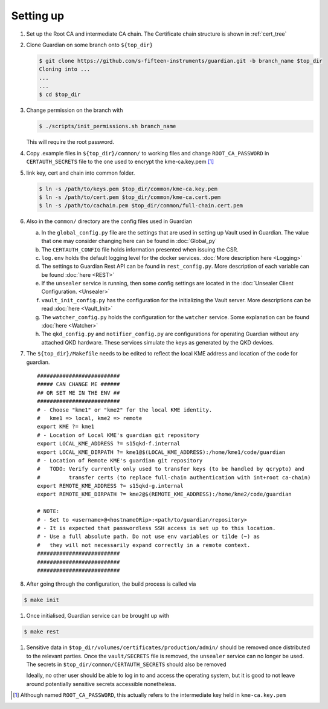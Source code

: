 .. _`setting up`:

Setting up
==========





#. Set up the Root CA and intermediate CA chain. The Certificate chain structure is shown in :ref:`cert_tree`


#. Clone Guardian on |some| branch onto ``${top_dir}``
   
   .. code:: shell-session
      
      $ git clone https://github.com/s-fifteen-instruments/guardian.git -b branch_name $top_dir
      Cloning into ...
      ...
      ...
      $ cd $top_dir
      
      

#. Change permission on the branch with 

   .. code:: shell-session
      
      $ ./scripts/init_permissions.sh branch_name

   This will require the root password.
   
#. Copy .example files in ``${top_dir}/common/`` to working files and change ``ROOT_CA_PASSWORD`` in ``CERTAUTH_SECRETS`` file to the one used to encrypt the kme-ca.key.pem [#]_


#. link key, cert and chain into common folder.
  
   .. code:: shell-session
      
      $ ln -s /path/to/keys.pem $top_dir/common/kme-ca.key.pem
      $ ln -s /path/to/cert.pem $top_dir/common/kme-ca.cert.pem
      $ ln -s /path/to/cachain.pem $top_dir/common/full-chain.cert.pem
      
#. Also in the ``common/`` directory are the config files used in Guardian

   a) In the ``global_config.py`` file are the settings that are used in setting up Vault used in Guardian. The value that one may consider changing here can be found in :doc:`Global_py`

   #) The ``CERTAUTH_CONFIG`` file holds information presented when issuing the CSR.

   #) ``log.env`` holds the default logging level for the docker services. :doc:`More description here <Logging>`

   #) The settings to Guardian Rest API can be found in ``rest_config.py``. More description of each variable can be found  :doc:`here <REST>` 
   
   #) If the ``unsealer`` service is running, then some config settings are located in the :doc:`Unsealer Client Configuration. <Unsealer>`
   
   #) ``vault_init_config.py`` has the configuration for the initializing the Vault server. More descriptions can be read :doc:`here <Vault_Init>`

   #) The ``watcher_config.py`` holds the configuration for the ``watcher`` service. Some explanation can be found :doc:`here <Watcher>`
   
   #) The ``qkd_config.py`` and ``notifier_config.py`` are configurations for operating Guardian without any attached QKD hardware. These services simulate the keys as generated by the QKD devices.
   
#. The ``${top_dir}/Makefile`` needs to be edited to reflect the local KME address and location of the code for guardian.

   ::
   
      ##########################
      ##### CAN CHANGE ME ######
      ## OR SET ME IN THE ENV ##
      ##########################
      # - Choose "kme1" or "kme2" for the local KME identity.
      #   kme1 => local, kme2 => remote
      export KME ?= kme1
      # - Location of Local KME's guardian git repository
      export LOCAL_KME_ADDRESS ?= s15qkd-f.internal
      export LOCAL_KME_DIRPATH ?= kme1@$(LOCAL_KME_ADDRESS):/home/kme1/code/guardian
      # - Location of Remote KME's guardian git repository
      #   TODO: Verify currently only used to transfer keys (to be handled by qcrypto) and
      #         transfer certs (to replace full-chain authentication with int+root ca-chain)
      export REMOTE_KME_ADDRESS ?= s15qkd-g.internal
      export REMOTE_KME_DIRPATH ?= kme2@$(REMOTE_KME_ADDRESS):/home/kme2/code/guardian

      # NOTE:
      # - Set to <username>@<hostnameORip>:<path/to/guardian/repository>
      # - It is expected that passwordless SSH access is set up to this location.
      # - Use a full absolute path. Do not use env variables or tilde (~) as
      #   they will not necessarily expand correctly in a remote context.
      ##########################
      ##########################
      ##########################

#. After going through the configuration, the build process is called via

.. code::

      $ make init

#. Once initialised, Guardian service can be brought up with

.. code::

      $ make rest

#. Sensitive data in ``$top_dir/volumes/certificates/production/admin/``  should be removed once distributed to the relevant parties. Once the ``vault/SECRETS`` file is removed, the ``unsealer`` service can no longer be used. The secrets in ``$top_dir/common/CERTAUTH_SECRETS`` should also be removed 

   Ideally, no other user should be able to log in to and access the operating system, but it is good to not leave around potentially sensitive secrets accessible nonetheless.

.. [#] Although named ``ROOT_CA_PASSWORD``, this actually refers to the intermediate key held in ``kme-ca.key.pem``

.. |some| replace:: some